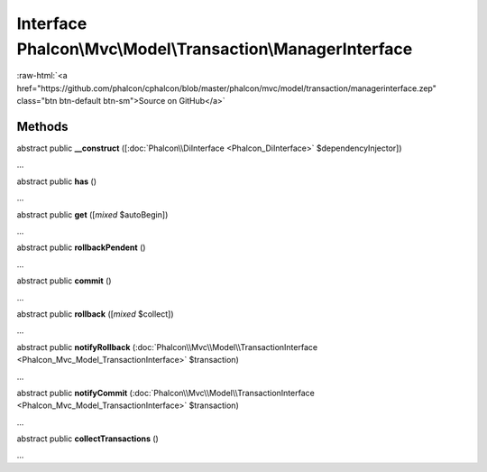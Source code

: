 Interface **Phalcon\\Mvc\\Model\\Transaction\\ManagerInterface**
================================================================

.. role:: raw-html(raw)
   :format: html

:raw-html:`<a href="https://github.com/phalcon/cphalcon/blob/master/phalcon/mvc/model/transaction/managerinterface.zep" class="btn btn-default btn-sm">Source on GitHub</a>`

Methods
-------

abstract public  **__construct** ([:doc:`Phalcon\\DiInterface <Phalcon_DiInterface>` $dependencyInjector])

...


abstract public  **has** ()

...


abstract public  **get** ([*mixed* $autoBegin])

...


abstract public  **rollbackPendent** ()

...


abstract public  **commit** ()

...


abstract public  **rollback** ([*mixed* $collect])

...


abstract public  **notifyRollback** (:doc:`Phalcon\\Mvc\\Model\\TransactionInterface <Phalcon_Mvc_Model_TransactionInterface>` $transaction)

...


abstract public  **notifyCommit** (:doc:`Phalcon\\Mvc\\Model\\TransactionInterface <Phalcon_Mvc_Model_TransactionInterface>` $transaction)

...


abstract public  **collectTransactions** ()

...


